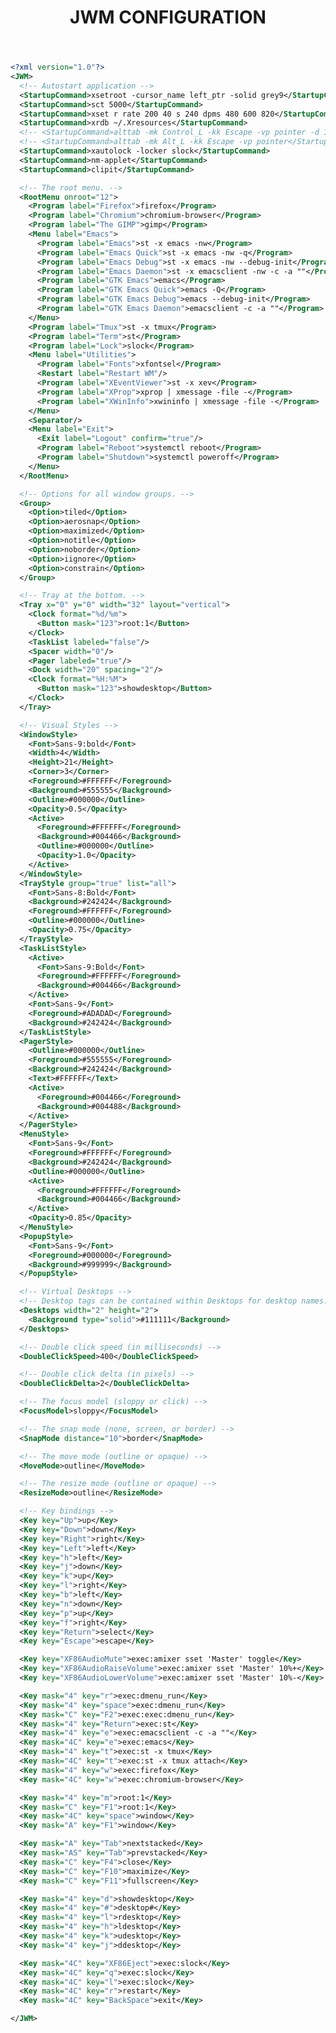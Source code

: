 #+TITLE: JWM CONFIGURATION
#+PROPERTY: header-args :cache yes
#+PROPERTY: header-args+ :mkdirp yes
#+PROPERTY: header-args+ :tangle-mode (identity #o600)
#+PROPERTY: header-args+ :results silent
#+PROPERTY: header-args+ :padline no
#+BEGIN_SRC xml :tangle ~/.jwmrc
  <?xml version="1.0"?>
  <JWM>
    <!-- Autostart application -->
    <StartupCommand>xsetroot -cursor_name left_ptr -solid grey9</StartupCommand>
    <StartupCommand>sct 5000</StartupCommand>
    <StartupCommand>xset r rate 200 40 s 240 dpms 480 600 820</StartupCommand>
    <StartupCommand>xrdb ~/.Xresources</StartupCommand>
    <!-- <StartupCommand>alttab -mk Control_L -kk Escape -vp pointer -d 1</StartupCommand> -->
    <!-- <StartupCommand>alttab -mk Alt_L -kk Escape -vp pointer</StartupCommand> -->
    <StartupCommand>xautolock -locker slock</StartupCommand>
    <StartupCommand>nm-applet</StartupCommand>
    <StartupCommand>clipit</StartupCommand>

    <!-- The root menu. -->
    <RootMenu onroot="12">
      <Program label="Firefox">firefox</Program>
      <Program label="Chromium">chromium-browser</Program>
      <Program label="The GIMP">gimp</Program>
      <Menu label="Emacs">
        <Program label="Emacs">st -x emacs -nw</Program>
        <Program label="Emacs Quick">st -x emacs -nw -q</Program>
        <Program label="Emacs Debug">st -x emacs -nw --debug-init</Program>
        <Program label="Emacs Daemon">st -x emacsclient -nw -c -a ""</Program>
        <Program label="GTK Emacs">emacs</Program>
        <Program label="GTK Emacs Quick">emacs -Q</Program>
        <Program label="GTK Emacs Debug">emacs --debug-init</Program>
        <Program label="GTK Emacs Daemon">emacsclient -c -a ""</Program>
      </Menu>
      <Program label="Tmux">st -x tmux</Program>
      <Program label="Term">st</Program>
      <Program label="Lock">slock</Program>
      <Menu label="Utilities">
        <Program label="Fonts">xfontsel</Program>
        <Restart label="Restart WM"/>
        <Program label="XEventViewer">st -x xev</Program>
        <Program label="XProp">xprop | xmessage -file -</Program>
        <Program label="XWinInfo">xwininfo | xmessage -file -</Program>
      </Menu>
      <Separator/>
      <Menu label="Exit">
        <Exit label="Logout" confirm="true"/>
        <Program label="Reboot">systemctl reboot</Program>
        <Program label="Shutdown">systemctl poweroff</Program>
      </Menu>
    </RootMenu>

    <!-- Options for all window groups. -->
    <Group>
      <Option>tiled</Option>
      <Option>aerosnap</Option>
      <Option>maximized</Option>
      <Option>notitle</Option>
      <Option>noborder</Option>
      <Option>iignore</Option>
      <Option>constrain</Option>
    </Group>

    <!-- Tray at the bottom. -->
    <Tray x="0" y="0" width="32" layout="vertical">
      <Clock format="%d/%m">
        <Button mask="123">root:1</Button>
      </Clock>
      <TaskList labeled="false"/>
      <Spacer width="0"/>
      <Pager labeled="true"/>
      <Dock width="20" spacing="2"/>
      <Clock format="%H:%M">
        <Button mask="123">showdesktop</Button>
      </Clock>
    </Tray>

    <!-- Visual Styles -->
    <WindowStyle>
      <Font>Sans-9:bold</Font>
      <Width>4</Width>
      <Height>21</Height>
      <Corner>3</Corner>
      <Foreground>#FFFFFF</Foreground>
      <Background>#555555</Background>
      <Outline>#000000</Outline>
      <Opacity>0.5</Opacity>
      <Active>
        <Foreground>#FFFFFF</Foreground>
        <Background>#004466</Background>
        <Outline>#000000</Outline>
        <Opacity>1.0</Opacity>
      </Active>
    </WindowStyle>
    <TrayStyle group="true" list="all">
      <Font>Sans-8:Bold</Font>
      <Background>#242424</Background>
      <Foreground>#FFFFFF</Foreground>
      <Outline>#000000</Outline>
      <Opacity>0.75</Opacity>
    </TrayStyle>
    <TaskListStyle>
      <Active>
        <Font>Sans-9:Bold</Font>
        <Foreground>#FFFFFF</Foreground>
        <Background>#004466</Background>
      </Active>
      <Font>Sans-9</Font>
      <Foreground>#ADADAD</Foreground>
      <Background>#242424</Background>
    </TaskListStyle>
    <PagerStyle>
      <Outline>#000000</Outline>
      <Foreground>#555555</Foreground>
      <Background>#242424</Background>
      <Text>#FFFFFF</Text>
      <Active>
        <Foreground>#004466</Foreground>
        <Background>#004488</Background>
      </Active>
    </PagerStyle>
    <MenuStyle>
      <Font>Sans-9</Font>
      <Foreground>#FFFFFF</Foreground>
      <Background>#242424</Background>
      <Outline>#000000</Outline>
      <Active>
        <Foreground>#FFFFFF</Foreground>
        <Background>#004466</Background>
      </Active>
      <Opacity>0.85</Opacity>
    </MenuStyle>
    <PopupStyle>
      <Font>Sans-9</Font>
      <Foreground>#000000</Foreground>
      <Background>#999999</Background>
    </PopupStyle>

    <!-- Virtual Desktops -->
    <!-- Desktop tags can be contained within Desktops for desktop names. -->
    <Desktops width="2" height="2">
      <Background type="solid">#111111</Background>
    </Desktops>

    <!-- Double click speed (in milliseconds) -->
    <DoubleClickSpeed>400</DoubleClickSpeed>

    <!-- Double click delta (in pixels) -->
    <DoubleClickDelta>2</DoubleClickDelta>

    <!-- The focus model (sloppy or click) -->
    <FocusModel>sloppy</FocusModel>

    <!-- The snap mode (none, screen, or border) -->
    <SnapMode distance="10">border</SnapMode>

    <!-- The move mode (outline or opaque) -->
    <MoveMode>outline</MoveMode>

    <!-- The resize mode (outline or opaque) -->
    <ResizeMode>outline</ResizeMode>

    <!-- Key bindings -->
    <Key key="Up">up</Key>
    <Key key="Down">down</Key>
    <Key key="Right">right</Key>
    <Key key="Left">left</Key>
    <Key key="h">left</Key>
    <Key key="j">down</Key>
    <Key key="k">up</Key>
    <Key key="l">right</Key>
    <Key key="b">left</Key>
    <Key key="n">down</Key>
    <Key key="p">up</Key>
    <Key key="f">right</Key>
    <Key key="Return">select</Key>
    <Key key="Escape">escape</Key>

    <Key key="XF86AudioMute">exec:amixer sset 'Master' toggle</Key>
    <Key key="XF86AudioRaiseVolume">exec:amixer sset 'Master' 10%+</Key>
    <Key key="XF86AudioLowerVolume">exec:amixer sset 'Master' 10%-</Key>

    <Key mask="4" key="r">exec:dmenu_run</Key>
    <Key mask="4" key="space">exec:dmenu_run</Key>
    <Key mask="C" key="F2">exec:exec:dmenu_run</Key>
    <Key mask="4" key="Return">exec:st</Key>
    <Key mask="4" key="e">exec:emacsclient -c -a ""</Key>
    <Key mask="4C" key="e">exec:emacs</Key>
    <Key mask="4" key="t">exec:st -x tmux</Key>
    <Key mask="4C" key="t">exec:st -x tmux attach</Key>
    <Key mask="4" key="w">exec:firefox</Key>
    <Key mask="4C" key="w">exec:chromium-browser</Key>

    <Key mask="4" key="m">root:1</Key>
    <Key mask="C" key="F1">root:1</Key>
    <Key mask="4C" key="space">window</Key>
    <Key mask="A" key="F1">window</Key>

    <Key mask="A" key="Tab">nextstacked</Key>
    <Key mask="AS" key="Tab">prevstacked</Key>
    <Key mask="C" key="F4">close</Key>
    <Key mask="C" key="F10">maximize</Key>
    <Key mask="C" key="F11">fullscreen</Key>

    <Key mask="4" key="d">showdesktop</Key>
    <Key mask="4" key="#">desktop#</Key>
    <Key mask="4" key="l">rdesktop</Key>
    <Key mask="4" key="h">ldesktop</Key>
    <Key mask="4" key="k">udesktop</Key>
    <Key mask="4" key="j">ddesktop</Key>

    <Key mask="4C" key="XF86Eject">exec:slock</Key>
    <Key mask="4C" key="q">exec:slock</Key>
    <Key mask="4C" key="l">exec:slock</Key>
    <Key mask="4C" key="r">restart</Key>
    <Key mask="4C" key="BackSpace">exit</Key>

  </JWM>
#+END_SRC
